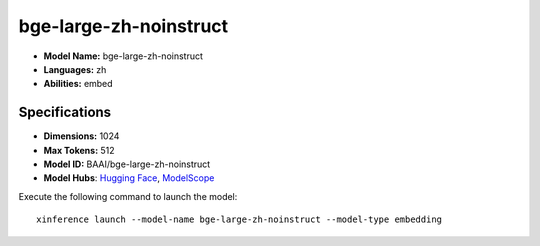 .. _models_builtin_bge-large-zh-noinstruct:

=======================
bge-large-zh-noinstruct
=======================

- **Model Name:** bge-large-zh-noinstruct
- **Languages:** zh
- **Abilities:** embed

Specifications
^^^^^^^^^^^^^^

- **Dimensions:** 1024
- **Max Tokens:** 512
- **Model ID:** BAAI/bge-large-zh-noinstruct
- **Model Hubs**: `Hugging Face <https://huggingface.co/BAAI/bge-large-zh-noinstruct>`__, `ModelScope <https://modelscope.cn/models/Xorbits/bge-large-zh-noinstruct>`__

Execute the following command to launch the model::

   xinference launch --model-name bge-large-zh-noinstruct --model-type embedding